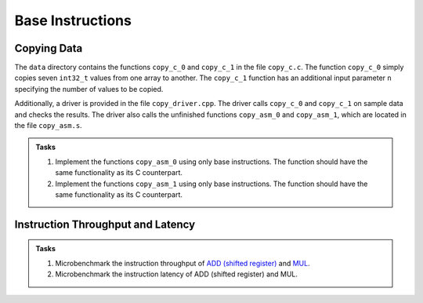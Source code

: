 Base Instructions
=================

Copying Data
------------
The ``data`` directory contains the functions ``copy_c_0`` and ``copy_c_1`` in the file ``copy_c.c``.
The function ``copy_c_0`` simply copies seven ``int32_t`` values from one array to another.
The ``copy_c_1`` function has an additional input parameter ``n`` specifying the number of values to be copied.

Additionally, a driver is provided in the file ``copy_driver.cpp``.
The driver calls ``copy_c_0`` and ``copy_c_1`` on sample data and checks the results.
The driver also calls the unfinished functions ``copy_asm_0`` and ``copy_asm_1``, which are located in the file ``copy_asm.s``.

.. admonition:: Tasks

  1. Implement the functions ``copy_asm_0`` using only base instructions. The function should have the same functionality as its C counterpart.
  2. Implement the functions ``copy_asm_1`` using only base instructions. The function should have the same functionality as its C counterpart.

Instruction Throughput and Latency
----------------------------------

.. admonition:: Tasks

  1. Microbenchmark the instruction throughput of `ADD (shifted register) <https://developer.arm.com/documentation/ddi0602/2025-03/Base-Instructions/ADD--shifted-register---Add-optionally-shifted-register->`__ and `MUL <https://developer.arm.com/documentation/ddi0602/2025-03/Base-Instructions/MUL--Multiply--an-alias-of-MADD->`__.
  2. Microbenchmark the instruction latency of ADD (shifted register) and MUL.